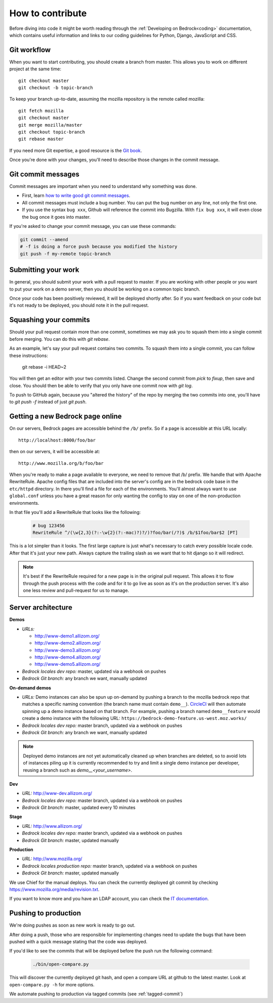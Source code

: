 .. This Source Code Form is subject to the terms of the Mozilla Public
.. License, v. 2.0. If a copy of the MPL was not distributed with this
.. file, You can obtain one at http://mozilla.org/MPL/2.0/.

.. _contribute:

=================
How to contribute
=================

Before diving into code it might be worth reading through the
:ref:`Developing on Bedrock<coding>` documentation, which contains
useful information and links to our coding guidelines for Python, Django,
JavaScript and CSS.

Git workflow
------------
When you want to start contributing, you should create a branch from master.
This allows you to work on different project at the same time::

    git checkout master
    git checkout -b topic-branch

To keep your branch up-to-date, assuming the mozilla repository is the remote
called mozilla::

    git fetch mozilla
    git checkout master
    git merge mozilla/master
    git checkout topic-branch
    git rebase master

If you need more Git expertise, a good resource is the `Git book`_.

Once you're done with your changes, you'll need to describe those changes in
the commit message.

Git commit messages
-------------------
Commit messages are important when you need to understand why something was
done.

* First, learn `how to write good git commit messages`_.
* All commit messages must include a bug number. You can put the bug number on
  any line, not only the first one.
* If you use the syntax ``bug xxx``, Github will reference the commit into
  Bugzilla. With ``fix bug xxx``, it will even close the bug once it goes into
  master.

If you're asked to change your commit message, you can use these commands:

.. code-block:: bash

    git commit --amend
    # -f is doing a force push because you modified the history
    git push -f my-remote topic-branch

Submitting your work
--------------------
In general, you should submit your work with a pull request to master. If you
are working with other people or you want to put your work on a demo server,
then you should be working on a common topic branch.

Once your code has been positively reviewed, it will be deployed shortly after.
So if you want feedback on your code but it's not ready to be deployed, you
should note it in the pull request.

Squashing your commits
----------------------

Should your pull request contain more than one commit, sometimes we may ask you
to squash them into a single commit before merging. You can do this with `git
rebase`.

As an example, let's say your pull request contains two commits. To squash them
into a single commit, you can follow these instructions:

    git rebase -i HEAD~2

You will then get an editor with your two commits listed. Change the second
commit from `pick` to `fixup`, then save and close. You should then be able to
verify that you only have one commit now with `git log`.

To push to GitHub again, because you "altered the history" of the repo by merging
the two commits into one, you'll have to `git push -f` instead of just `git push`.

Getting a new Bedrock page online
---------------------------------
On our servers, Bedrock pages are accessible behind the ``/b/`` prefix. So if a
page is accessible at this URL locally::

    http://localhost:8000/foo/bar

then on our servers, it will be accessible at::

    http://www.mozilla.org/b/foo/bar

When you're ready to make a page available to everyone, we need to remove that
/b/ prefix. We handle that with Apache RewriteRule. Apache config files that
are included into the server's config are in the bedrock code base in the
``etc/httpd`` directory. In there you'll find a file for each of the environments.
You'll almost always want to use ``global.conf`` unless you have a great reason
for only wanting the config to stay on one of the non-production environments.

In that file you'll add a RewriteRule that looks like the following:

    .. code-block:: apache

        # bug 123456
        RewriteRule ^/(\w{2,3}(?:-\w{2}(?:-mac)?)?/)?foo/bar(/?)$ /b/$1foo/bar$2 [PT]

This is a lot simpler than it looks. The first large capture is just what's necessary
to catch every possible locale code. After that it's just your new path. Always capture
the trailing slash as we want that to hit django so it will redirect.

.. note::

    It's best if the RewriteRule required for a new page is in the original pull request.
    This allows it to flow through the push process with the code and for it to go live
    as soon as it's on the production server. It's also one less review and pull-request for
    us to manage.

Server architecture
-------------------
**Demos**

- *URLs:*

  - http://www-demo1.allizom.org/
  - http://www-demo2.allizom.org/
  - http://www-demo3.allizom.org/
  - http://www-demo4.allizom.org/
  - http://www-demo5.allizom.org/
- *Bedrock locales dev repo:* master, updated via a webhook on pushes
- *Bedrock Git branch:* any branch we want, manually updated

**On-demand demos**

- *URLs:* Demo instances can also be spun up on-demand by pushing a branch to the mozilla
  bedrock repo that matches a specific naming convention (the branch name must contain
  ``demo__``). `CircleCI`_ will then automate spinning up a demo instance based on that
  branch. For example, pushing a branch named ``demo__feature`` would create a demo
  instance with the following URL: ``https://bedrock-demo-feature.us-west.moz.works/``
- *Bedrock locales dev repo:* master branch, updated via a webhook on pushes
- *Bedrock Git branch:* any branch we want, manually updated

.. Note::

    Deployed demo instances are not yet automatically cleaned up when branches are deleted,
    so to avoid lots of instances piling up it is currently recommended to try and limit
    a single demo instance per developer, reusing a branch such as `demo__<your_username>`.

**Dev**

- *URL:* http://www-dev.allizom.org/
- *Bedrock locales dev repo:* master branch, updated via a webhook on pushes
- *Bedrock Git branch:* master, updated every 10 minutes

**Stage**

- *URL:* http://www.allizom.org/
- *Bedrock locales dev repo:* master branch, updated via a webhook on pushes
- *Bedrock Git branch:* master, updated manually

**Production**

- *URL:* http://www.mozilla.org/
- *Bedrock locales production repo:* master branch, updated via a webhook on pushes
- *Bedrock Git branch:* master, updated manually

We use Chief for the manual deploys. You can check the currently deployed git
commit by checking https://www.mozilla.org/media/revision.txt.

If you want to know more and you have an LDAP account, you can check the
`IT documentation`_.

Pushing to production
---------------------
We're doing pushes as soon as new work is ready to go out.

After doing a push, those who are responsible for implementing changes need to update
the bugs that have been pushed with a quick message stating that the code was deployed.

If you'd like to see the commits that will be deployed before the push run the
following command:

    .. code-block:: bash

        ./bin/open-compare.py

This will discover the currently deployed git hash, and open a compare URL at github
to the latest master. Look at ``open-compare.py -h`` for more options.

We automate pushing to production via tagged commits (see :ref:`tagged-commit`)

.. _Git book: http://git-scm.com/book
.. _how to write good git commit messages: http://tbaggery.com/2008/04/19/a-note-about-git-commit-messages.html
.. _IT documentation: https://mana.mozilla.org/wiki/pages/viewpage.action?pageId=1802733
.. _IT bug: https://bugzilla.mozilla.org/enter_bug.cgi?product=mozilla.org&format=itrequest
.. _CircleCI: https://circleci.com/
